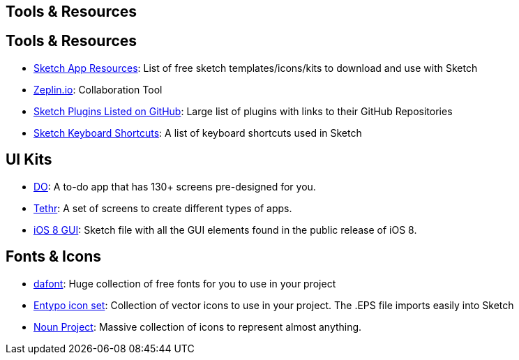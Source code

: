 [role="transition-blue"]
== Tools & Resources

== Tools & Resources 
* http://www.sketchappsources.com/[Sketch App Resources]: List of free sketch templates/icons/kits to download and use with Sketch
* https://zeplin.io/[Zeplin.io]: Collaboration Tool
* https://github.com/sketchplugins/plugin-directory[Sketch Plugins Listed on GitHub]: Large list of plugins with links to their GitHub Repositories 
* http://sketchshortcuts.com/[Sketch Keyboard Shortcuts]: A list of keyboard shortcuts used in Sketch

== UI Kits

* http://www.invisionapp.com/do[DO]: A to-do app that has 130+ screens pre-designed for you.
* http://www.invisionapp.com/tethr[Tethr]: A set of screens to create different types of apps.
* http://www.teehanlax.com/tools/iphone-sketch-app/[iOS 8 GUI]: Sketch file with all the GUI elements found in the public release of iOS 8.

== Fonts & Icons

* http://www.dafont.com/[dafont]: Huge collection of free fonts for you to use in your project
* http://www.entypo.com/[Entypo icon set]: Collection of vector icons to use in your project. The .EPS file imports easily into Sketch
* https://thenounproject.com/[Noun Project]: Massive collection of icons to represent almost anything.
